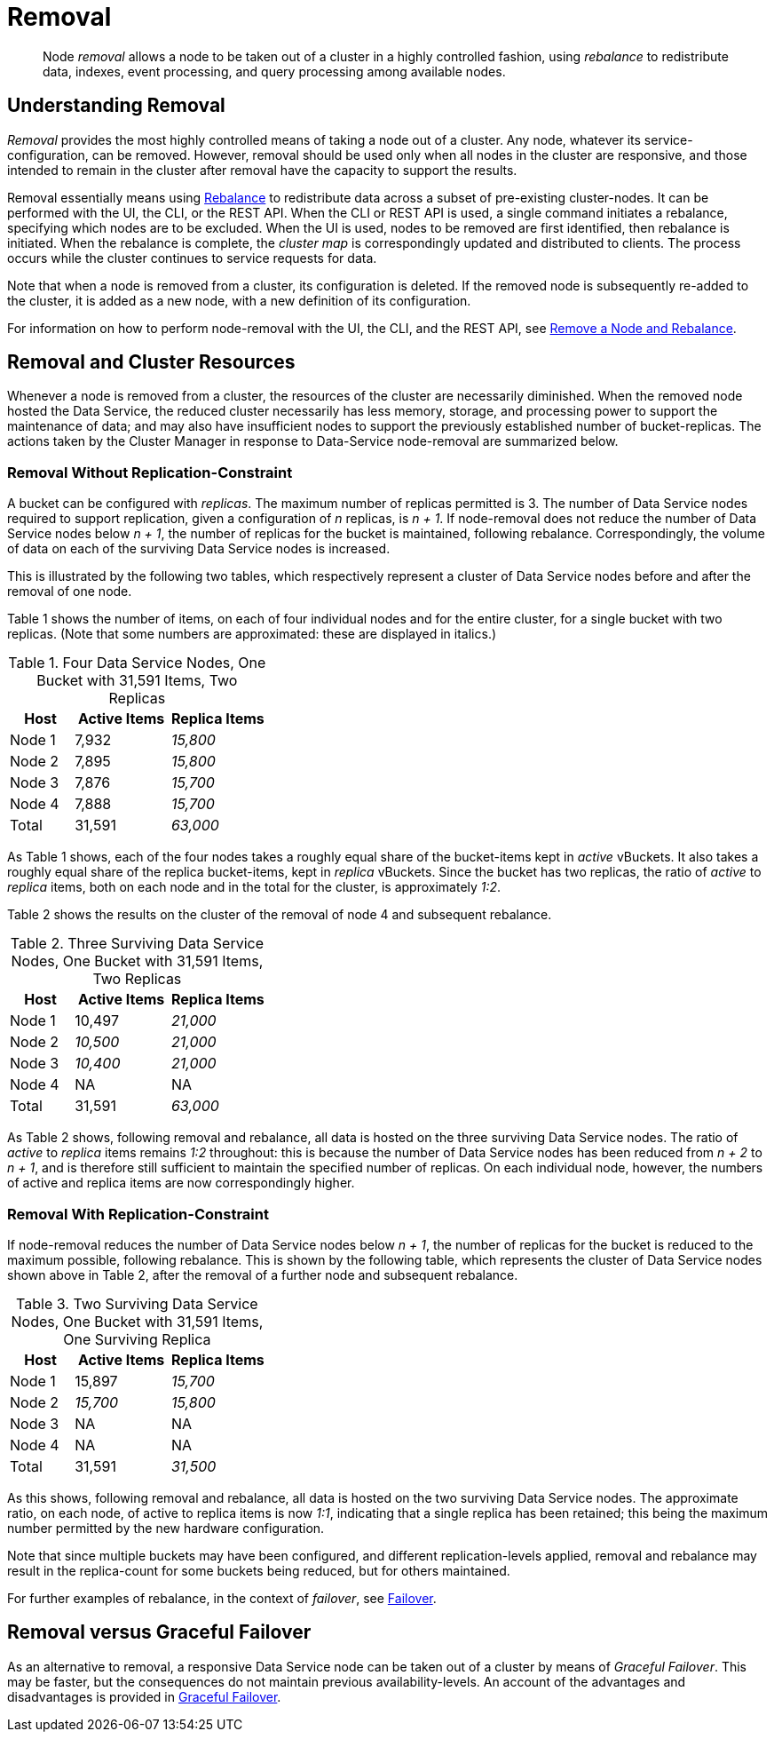= Removal
:description: pass:q[Node _removal_ allows a node to be taken out of a cluster in a highly controlled fashion, using _rebalance_ to redistribute data, indexes, event processing, and query processing among available nodes.]

[abstract]
{description}

[#understanding-removal]
== Understanding Removal

_Removal_ provides the most highly controlled means of taking a node out of a cluster.
Any node, whatever its service-configuration, can be removed.
However, removal should be used only when all nodes in the cluster are responsive, and those intended to remain in the cluster after removal have the capacity to support the results.

Removal essentially means using xref:learn:clusters-and-availability/rebalance.adoc[Rebalance] to redistribute data across a subset of pre-existing cluster-nodes.
It can be performed with the UI, the CLI, or the REST API.
When the CLI or REST API is used, a single command initiates a rebalance, specifying which nodes are to be excluded.
When the UI is used, nodes to be removed are first identified, then rebalance is initiated.
When the rebalance is complete, the _cluster map_ is correspondingly updated and distributed to clients.
The process occurs while the cluster continues to service requests for data.

Note that when a node is removed from a cluster, its configuration is deleted.
If the removed node is subsequently re-added to the cluster, it is added as a new node, with a new definition of its configuration. 

For information on how to perform node-removal with the UI, the CLI, and the REST API, see xref:manage:manage-nodes/remove-node-and-rebalance.adoc[Remove a Node and Rebalance].

[#removal-and-cluster-resources]
== Removal and Cluster Resources

Whenever a node is removed from a cluster, the resources of the cluster are necessarily diminished.
When the removed node hosted the Data Service, the reduced cluster necessarily has less memory, storage, and processing power to support the maintenance of data; and may also have insufficient nodes to support the previously established number of bucket-replicas.
The actions taken by the Cluster Manager in response to Data-Service node-removal are summarized below.

[#removal-without-replication-constraint]
=== Removal Without Replication-Constraint

A bucket can be configured with _replicas_.
The maximum number of replicas permitted is 3.
The number of Data Service nodes required to support replication, given a configuration of _n_ replicas, is _n + 1_.
If node-removal does not reduce the number of Data Service nodes below _n + 1_, the number of replicas for the bucket is maintained, following rebalance.
Correspondingly, the volume of data on each of the surviving Data Service nodes is increased.

This is illustrated by the following two tables, which respectively represent a cluster of Data Service nodes before and after the removal of one node.

Table 1 shows the number of items, on each of four individual nodes and for the entire cluster, for a single bucket with two replicas. (Note that some numbers are approximated: these are displayed in italics.)

.Four Data Service Nodes, One Bucket with 31,591 Items, Two Replicas
[cols="2,3,3"]
|===
| Host | Active Items | Replica Items

| Node 1
| 7,932
| _15,800_

| Node 2
| 7,895
| _15,800_

| Node 3
| 7,876
| _15,700_

| Node 4
| 7,888
| _15,700_

| Total
| 31,591
| _63,000_

|===

As Table 1 shows, each of the four nodes takes a roughly equal share of the bucket-items kept in _active_ vBuckets.
It also takes a roughly equal share of the replica bucket-items, kept in _replica_ vBuckets.
Since the bucket has two replicas, the ratio of _active_ to _replica_ items, both on each node and in the total for the cluster, is approximately _1:2_.

Table 2 shows the results on the cluster of the removal of node 4 and subsequent rebalance.

.Three Surviving Data Service Nodes, One Bucket with 31,591 Items, Two Replicas
[cols="2,3,3"]
|===
| Host | Active Items | Replica Items

| Node 1
| 10,497
| _21,000_

| Node 2
| _10,500_
| _21,000_

| Node 3
| _10,400_
| _21,000_

| Node 4
| NA
| NA

| Total
| 31,591
| _63,000_

|===

As Table 2 shows, following removal and rebalance, all data is hosted on the three surviving Data Service nodes.
The ratio of _active_ to _replica_ items remains _1:2_ throughout: this is because the number of Data Service nodes has been reduced from _n + 2_ to _n + 1_, and is therefore still sufficient to maintain the specified number of replicas.
On each individual node, however, the numbers of active and replica items are now correspondingly higher.

[#removal-with-replication-constraint]
=== Removal With Replication-Constraint

If node-removal reduces the number of Data Service nodes below _n + 1_, the number of replicas for the bucket is reduced to the maximum possible, following rebalance.
This is shown by the following table, which represents the cluster of Data Service nodes shown above in Table 2, after the removal of a further node and subsequent rebalance.

.Two Surviving Data Service Nodes, One Bucket with 31,591 Items, One Surviving Replica
[cols="2,3,3"]
|===
| Host | Active Items | Replica Items

| Node 1
| 15,897
| _15,700_

| Node 2
| _15,700_
| _15,800_

| Node 3
| NA
| NA

| Node 4
| NA
| NA

| Total
| 31,591
| _31,500_

|===

As this shows, following removal and rebalance, all data is hosted on the two surviving Data Service nodes.
The approximate ratio, on each node, of active to replica items is now _1:1_, indicating that a single replica has been retained; this being the maximum number permitted by the new hardware configuration.

Note that since multiple buckets may have been configured, and different replication-levels applied, removal and rebalance may result in the replica-count for some buckets being reduced, but for others maintained.

For further examples of rebalance, in the context of _failover_, see xref:learn:clusters-and-availability/failover.adoc[Failover].

[#removal-versus-graceful-failover]
== Removal versus Graceful Failover

As an alternative to removal, a responsive Data Service node can be taken out of a cluster by means of _Graceful Failover_.
This may be faster, but the consequences do not maintain previous availability-levels.
An account of the advantages and disadvantages is provided in xref:learn:clusters-and-availability/graceful-failover.adoc#advantages-and-disadvantages[Graceful Failover].
